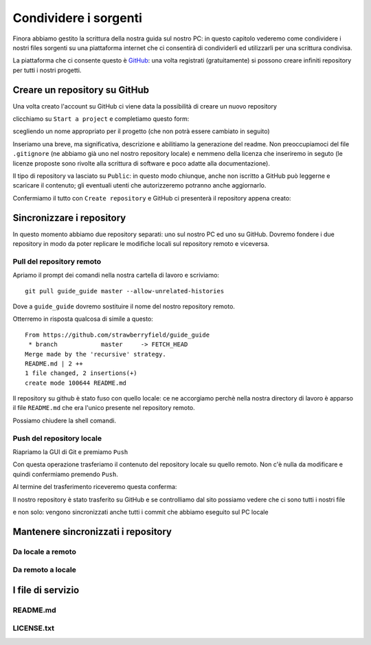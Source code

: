 .. _github:

**********************
Condividere i sorgenti
**********************

Finora abbiamo gestito la scrittura della nostra guida sul nostro PC: 
in questo capitolo vederemo come condividere i nostri files sorgenti su 
una piattaforma internet che ci consentirà di condividerli ed utilizzarli 
per una scrittura condivisa.

La piattaforma che ci consente questo è `GitHub <https://github.com//>`_: 
una volta registrati (gratuitamente) si possono creare infiniti repository 
per tutti i nostri progetti.

Creare un repository su GitHub
==============================

Una volta creato l'account su GitHub ci viene data la possibilità di creare un nuovo repository

.. image:: images/github/start_project.jpg

clicchiamo su ``Start a project`` e completiamo questo form:

.. image:: images/github/create_repository.jpg

scegliendo un nome appropriato per il progetto (che non potrà essere cambiato in seguito)

Inseriamo una breve, ma significativa, descrizione e abilitiamo la generazione del readme. 
Non preoccupiamoci del file ``.gitignore`` (ne abbiamo già uno nel nostro repository locale) 
e nemmeno della licenza che inseriremo in seguto 
(le licenze proposte sono rivolte alla scrittura di software e poco adatte alla documentazione).

Il tipo di repository va lasciato su ``Public``: in questo modo chiunque, anche non iscritto a GitHub 
può leggerne e scaricare il contenuto; gli eventuali utenti che autorizzeremo potranno anche aggiornarlo.

Confermiamo il tutto con ``Create repository`` e GitHub ci presenterà il repository appena creato:

.. image:: images/github/repository_created.jpg


Sincronizzare i repository
==========================

In questo momento abbiamo due repository separati: uno sul nostro PC ed uno su GitHub. 
Dovremo fondere i due repository in modo da poter replicare le modifiche locali sul repository remoto 
e viceversa.

Pull del repository remoto
--------------------------

Apriamo il prompt dei comandi nella nostra cartella di lavoro e scriviamo::

    git pull guide_guide master --allow-unrelated-histories
	
Dove a ``guide_guide`` dovremo sostituire il nome del nostro repository remoto.

Otterremo in risposta qualcosa di simile a questo::

    From https://github.com/strawberryfield/guide_guide
     * branch            master     -> FETCH_HEAD
    Merge made by the 'recursive' strategy.
    README.md | 2 ++
    1 file changed, 2 insertions(+)
    create mode 100644 README.md

Il repository su github è stato fuso con quello locale: ce ne accorgiamo 
perchè nella nostra directory di lavoro è apparso il file ``README.md`` 
che era l'unico presente nel repository remoto.

Possiamo chiudere la shell comandi.

Push del repository locale
--------------------------

Riapriamo la GUI di Git e premiamo ``Push``

.. image:: images/github/push.jpg

Con questa operazione trasferiamo il contenuto del repository locale su quello remoto. 
Non c'è nulla da modificare e quindi confermiamo premendo ``Push``.

Al termine del trasferimento riceveremo questa conferma:

.. image:: images/github/push_ok.jpg 

Il nostro repository è stato trasferito su GitHub e se controlliamo dal sito possiamo vedere 
che ci sono tutti i nostri file

.. image:: images/github/github_pushed.jpg 

e non solo: vengono sincronizzati anche tutti i commit che abbiamo eseguito sul PC locale

.. image:: images/github/commits_list.jpg 

Mantenere sincronizzati i repository
====================================

Da locale a remoto
------------------


Da remoto a locale
------------------


I file di servizio
==================


README.md
---------

LICENSE.txt
-----------
